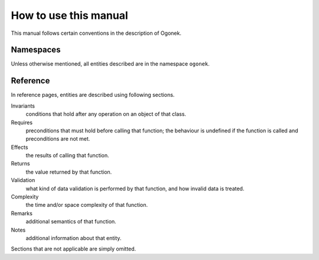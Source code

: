 How to use this manual
======================

This manual follows certain conventions in the description of Ogonek.

Namespaces
----------

Unless otherwise mentioned, all entities described are in the namespace ``ogonek``.

Reference
---------

In reference pages, entities are described using following sections.

Invariants
    conditions that hold after any operation on an object of that class.

Requires
    preconditions that must hold before calling that function; the behaviour is
    undefined if the function is called and preconditions are not met.

Effects
    the results of calling that function.

Returns
    the value returned by that function.

Validation
    what kind of data validation is performed by that function, and how invalid
    data is treated.

Complexity
    the time and/or space complexity of that function.

Remarks
    additional semantics of that function.

Notes
    additional information about that entity.

Sections that are not applicable are simply omitted.
